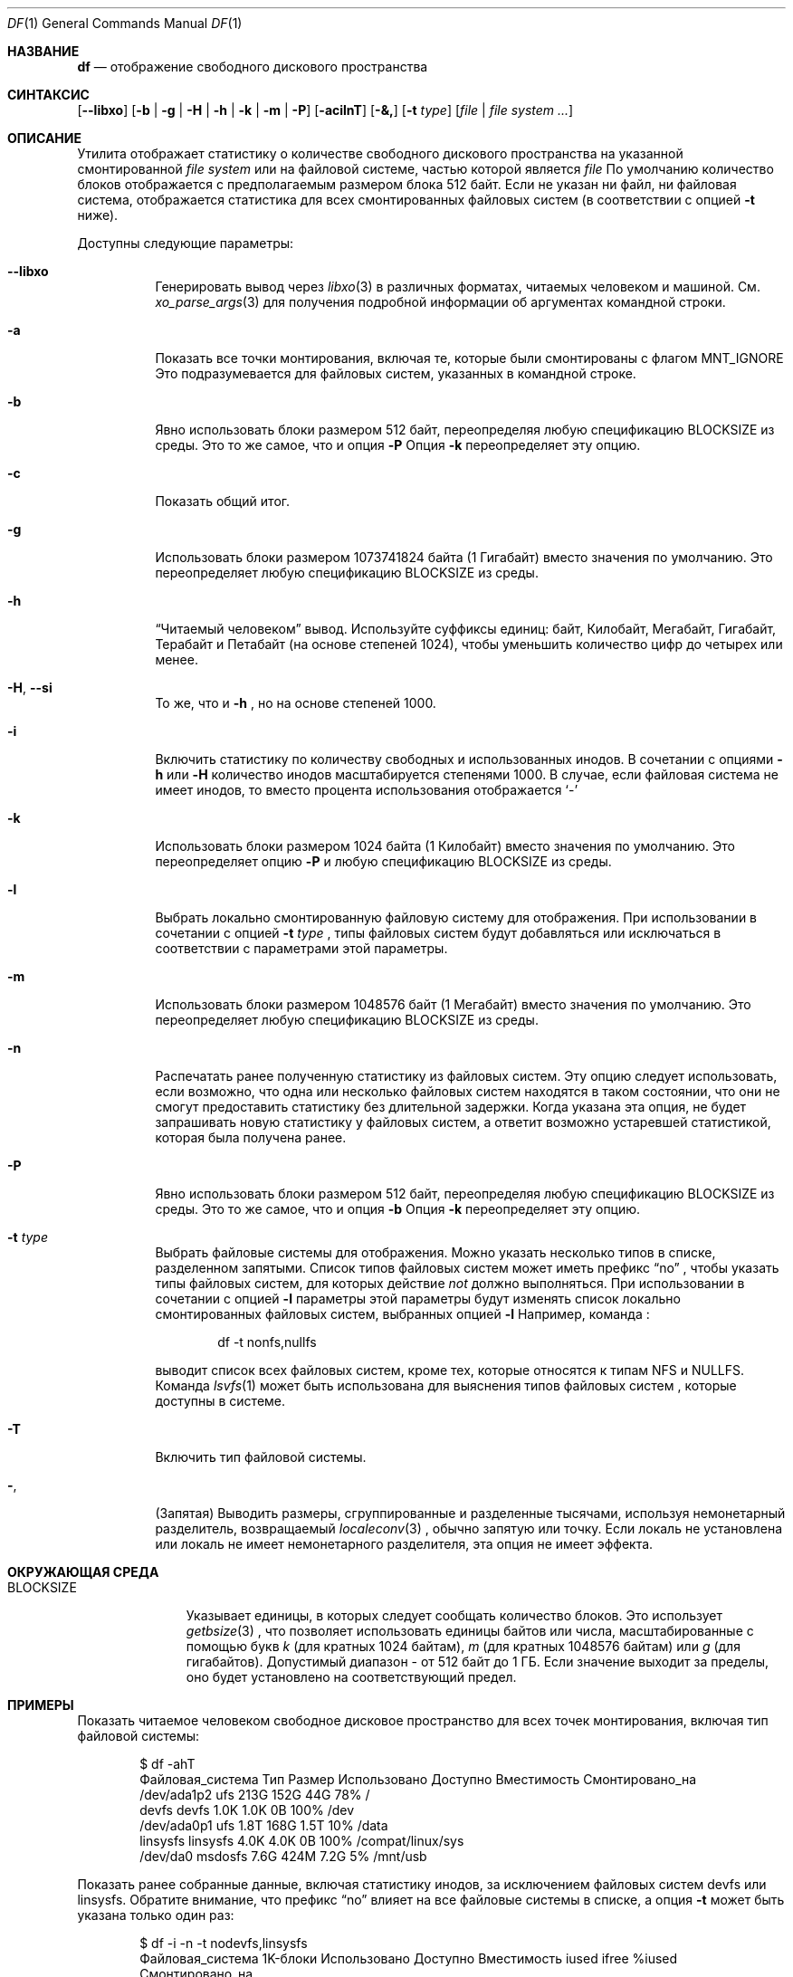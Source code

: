 .\"-
.\" Авторское право (c) 1989, 1990, 1993
.\"	Ректоры Калифорнийского университета. Все права защищены.
.\"
.\" Разрешение на распространение и использование в исходной и бинарной формах,
.\" с изменениями или без них, разрешается при условии соблюдения следующих условий:
.\" 1. Распространение исходного кода должно сохранять приведенное выше уведомление о копирайте,
.\"    этот список условий и следующий отказ от ответственности.
.\" 2. Распространение в бинарной форме должно воспроизводить приведенное выше уведомление о копирайте,
.\"    этот список условий и следующий отказ от ответственности в
.\"    документации и/или других материалах, предоставляемых вместе с распространением.
.\" 3. Ни название университета, ни имена его участников
.\"    не могут использоваться для продвижения производных продуктов
.\"    без явного предварительного письменного разрешения.
.\"
.\" ДАННОЕ ПРОГРАММНОЕ ОБЕСПЕЧЕНИЕ ПРЕДОСТАВЛЕНО РЕГЕНТАМИ И УЧАСТНИКАМИ «КАК ЕСТЬ», И
.\" ЛЮБЫЕ ПРЯМЫЕ ИЛИ КОСВЕННЫЕ ГАРАНТИИ, ВКЛЮЧАЯ, НО НЕ ОГРАНИЧИВАЯСЬ,
.\" ГАРАНТИЯМИ ТОВАРНОЙ ПРИГОДНОСТИ И СООТВЕТСТВИЯ КОНКРЕТНОЙ ЦЕЛИ,
.\" ОТКАЗЫВАЮТСЯ. В НИКАКОМ СЛУЧАЕ РЕГЕНТЫ ИЛИ УЧАСТНИКИ НЕ НЕСУТ ОТВЕТСТВЕННОСТИ
.\" ЗА ЛЮБЫЕ ПРЯМЫЕ, КОСВЕННЫЕ, СЛУЧАЙНЫЕ, СПЕЦИАЛЬНЫЕ, ПОКАЗАТЕЛЬНЫЕ ИЛИ ПОСЛЕДУЮЩИЕ
.\" УЩЕРБЫ (ВКЛЮЧАЯ, НО НЕ ОГРАНИЧИВАЯСЬ, ПРИОБРЕТЕНИЕМ ЗАМЕЩАЮЩИХ ТОВАРОВ
.\" ИЛИ УСЛУГ; УТРАТОЙ ПРАВА ПОЛЬЗОВАНИЯ, ДАННЫХ ИЛИ ПРИБЫЛИ; ЛИБО ПРЕРЫВАНИЕМ ДЕЯТЕЛЬНОСТИ)
.\" НЕЗАВИСИМО ОТ ТОГО, НА КАКОЙ ТЕОРИИ ОТВЕТСТВЕННОСТИ, ДОГОВОРНОЙ, СТРОГОЙ
.\" ОТВЕТСТВЕННОСТИ ИЛИ ДЕЛИКТНОЙ (ВКЛЮЧАЯ НЕБРЕЖНОСТЬ ИЛИ ИНОЕ)
.\" ОСНОВЫВАЕТСЯ ЛИСПОЛЬЗОВАНИЕ ПРОГРАММНОГО ОБЕСПЕЧЕНИЯ, ДАЖЕ ЕСЛИ БЫЛО СООБЩЕНО О
.\" ВОЗМОЖНОСТИ ТАКОГО УЩЕРБА.
."
." @(#)df.1 8.3 (Беркли) 5/8/95
."
.Dd 29 марта 2023 г.
.Dt DF 1
.Os
.Sh НАЗВАНИЕ
.Nm df
.Nd отображение свободного дискового пространства
.Sh СИНТАКСИС
.Nm
.Op Fl -libxo
.Op Fl b | g | H | h | k | m | P
.Op Fl acilnT
.Op Fl &,
.Op Fl t Ar type
.Op Ar file | file system ...
.Sh ОПИСАНИЕ
Утилита
.Nm
отображает статистику о количестве свободного дискового пространства
на указанной смонтированной
.Ar file system
или на файловой системе, частью которой является
.Ar file
.
По умолчанию количество блоков отображается с предполагаемым размером блока 512 байт.
Если не указан ни файл, ни файловая система,
отображается статистика для всех смонтированных файловых систем
(в соответствии с опцией
.Fl t
ниже).
.Pp
Доступны следующие параметры:
.Bl -tag -width indent
.It Fl -libxo
Генерировать вывод через
.Xr libxo 3
в различных форматах, читаемых человеком и машиной.
См.
.Xr xo_parse_args 3
для получения подробной информации об аргументах командной строки.
.It Fl a
Показать все точки монтирования, включая те, которые были смонтированы с флагом
.Dv MNT_IGNORE
.
Это подразумевается для файловых систем, указанных в командной строке.
.It Fl b
Явно использовать блоки размером 512 байт, переопределяя любую спецификацию
.Ev BLOCKSIZE
из среды.
Это то же самое, что и опция
.Fl P
.
Опция
.Fl k
переопределяет эту опцию.
.It Fl c
Показать общий итог.
.It Fl g
Использовать блоки размером 1073741824 байта (1 Гигабайт) вместо значения по умолчанию.
Это переопределяет любую спецификацию
.Ev BLOCKSIZE
из среды.
.It Fl h
.Dq Читаемый человеком
вывод.
Используйте суффиксы единиц: байт, Килобайт, Мегабайт, Гигабайт, Терабайт и
Петабайт (на основе степеней 1024), чтобы уменьшить количество цифр до четырех или менее.
.It Fl H , Fl Fl si
То же, что и
.Fl h
, но на основе степеней 1000.
.It Fl i
Включить статистику по количеству свободных и использованных инодов.
В сочетании с опциями
.Fl h
или
.Fl H
количество инодов масштабируется степенями 1000.
В случае, если файловая система не имеет инодов, то вместо процента использования отображается
.Sq -
.
.It Fl k
Использовать блоки размером 1024 байта (1 Килобайт) вместо значения по умолчанию.
Это переопределяет опцию
.Fl P
и любую спецификацию
.Ev BLOCKSIZE
из среды.
.It Fl l
Выбрать локально смонтированную файловую систему для отображения.
При использовании в сочетании с опцией
.Fl t Ar type
, типы файловых систем будут добавляться или исключаться в соответствии с
параметрами этой параметры.
.It Fl m
Использовать блоки размером 1048576 байт (1 Мегабайт) вместо значения по умолчанию.
Это переопределяет любую спецификацию
.Ev BLOCKSIZE
из среды.
.It Fl n
Распечатать ранее полученную статистику из файловых систем.
Эту опцию следует использовать, если возможно, что одна или несколько
файловых систем находятся в таком состоянии, что они не смогут предоставить
статистику без длительной задержки.
Когда указана эта опция,
.Nm
не будет запрашивать новую статистику у файловых систем, а ответит
возможно устаревшей статистикой, которая была получена ранее.
.It Fl P
Явно использовать блоки размером 512 байт, переопределяя любую спецификацию
.Ev BLOCKSIZE
из среды.
Это то же самое, что и опция
.Fl b
.
Опция
.Fl k
переопределяет эту опцию.
.It Fl t Ar type
Выбрать файловые системы для отображения.
Можно указать несколько типов в списке, разделенном запятыми.
Список типов файловых систем может иметь префикс
.Dq no
, чтобы указать типы файловых систем, для которых действие
.Em not
должно выполняться.
При использовании в сочетании с опцией
.Fl l
параметры этой параметры будут изменять список
локально смонтированных файловых систем, выбранных опцией
.Fl l
.
Например, команда
.Nm
:
.Bd -literal -offset indent
df -t nonfs,nullfs
.Ed
.Pp
выводит список всех файловых систем, кроме тех, которые относятся к типам NFS и NULLFS.
Команда
.Xr lsvfs 1
может быть использована для выяснения типов файловых систем
, которые доступны в системе.
.It Fl T
Включить тип файловой системы.
.It Fl ,
(Запятая) Выводить размеры, сгруппированные и разделенные тысячами, используя
немонетарный разделитель, возвращаемый
.Xr localeconv 3
, обычно запятую или точку.
Если локаль не установлена или локаль не имеет немонетарного разделителя, эта
опция не имеет эффекта.
.El
.Sh ОКРУЖАЮЩАЯ СРЕДА
.Bl -tag -width BLOCKSIZE
.It Ev BLOCKSIZE
Указывает единицы, в которых следует сообщать количество блоков.
Это использует
.Xr getbsize 3
, что позволяет использовать единицы байтов или числа, масштабированные с помощью букв
.Em k
(для кратных 1024 байтам),
.Em m
(для кратных 1048576 байтам) или
.Em g
(для гигабайтов).
Допустимый диапазон - от 512 байт до 1 ГБ.
Если значение выходит за пределы, оно будет установлено на соответствующий предел.
.El
.Sh ПРИМЕРЫ
Показать читаемое человеком свободное дисковое пространство для всех точек монтирования, включая тип файловой системы:
.Bd -literal -offset indent
$ df -ahT
Файловая_система Тип Размер Использовано Доступно Вместимость Смонтировано_на
/dev/ada1p2 ufs 213G 152G 44G 78% /
devfs devfs 1.0K 1.0K 0B 100% /dev
/dev/ada0p1 ufs 1.8T 168G 1.5T 10% /data
linsysfs linsysfs 4.0K 4.0K 0B 100% /compat/linux/sys
/dev/da0 msdosfs 7.6G 424M 7.2G 5% /mnt/usb
.Ed
.Pp
Показать ранее собранные данные, включая статистику инодов, за исключением файловых систем devfs или
linsysfs.
Обратите внимание, что префикс
.Dq no
влияет на все файловые системы в списке, а опция
.Fl t
может быть указана только один раз:
.Bd -literal -offset indent
$ df -i -n -t nodevfs,linsysfs
Файловая_система 1K-блоки Использовано Доступно Вместимость iused ifree %iused
Смонтировано_на
/dev/ada1p2 223235736 159618992 45757888 78% 1657590 27234568 6% /
/dev/ada0p1 1892163184 176319420 1564470712 10% 1319710 243300576 1%
/data
/dev/da0 7989888 433664 7556224 5% 0 0 100%
/mnt/usb
.Ed
.Pp
Показать читаемую человеком информацию для файловой системы, содержащей файл
.Pa /etc/rc.conf :
.Bd -literal -offset indent
$ df -h /etc/rc.conf
Файловая_система Размер Использовано Доступно Вместимость Смонтировано_на
/dev/ada1p2 213G 152G 44G 78% /
.Ed
.Pp
То же, что и выше, но с указанием некоторой файловой системы:
.Bd -literal -offset indent
$ df -h /dev/ada1p2
Файловая_система Размер Использовано Доступно Вместимость Смонтировано_на
/dev/ada1p2 213G 152G 44G 78% /
.Ed
.Sh ПРИМЕЧАНИЯ
Для файловых систем, отличных от Unix, сообщаемые значения использованных и свободных инодов
могут иметь другое значение, чем значения использованных и доступных файлов и
каталогов.
Примером является msdosfs, которая в случае файловых систем FAT12 или FAT16
сообщает количество доступных и свободных записей корневого каталога вместо инодов
.Po
, где от 1 до 21 такой записи каталога требуется для хранения
каждого имени файла или каталога или метки диска
.Pc .
.Sh СМ. ТАКЖЕ
.Xr lsvfs 1 ,
.Xr quota 1 ,
.Xr fstatfs 2 ,
.Xr getfsstat 2 ,
.Xr statfs 2 ,
.Xr getbsize 3 ,
.Xr getmntinfo 3 ,
.Xr libxo 3 ,
.Xr localeconv 3 ,
.Xr xo_parse_args 3 ,
.Xr fstab 5 ,
.Xr mount 8 ,
.Xr pstat 8 ,
.Xr quot 8 ,
.Xr swapinfo 8
.Sh СТАНДАРТЫ
За исключением большинства опций,
утилита
.Nm
соответствует
.St -p1003.1-2004
, который определяет только параметры
.Fl k , P
и
.Fl t
.
.Sh ИСТОРИЯ
Команда
.Nm
появилась в
.At v1 .
.Sh ОШИБКИ
Флаг
.Fl n
игнорируется, если указан файл или файловая система.
Кроме того, если точка монтирования
недоступна для пользователя, возможно, что информация о файловой системе
может быть устаревшей.
.Pp
параметры
.Fl b
и
.Fl P
идентичны.
Первая происходит из традиции BSD, а вторая требуется
для соответствия
.St -p1003.1-2004
conformity.